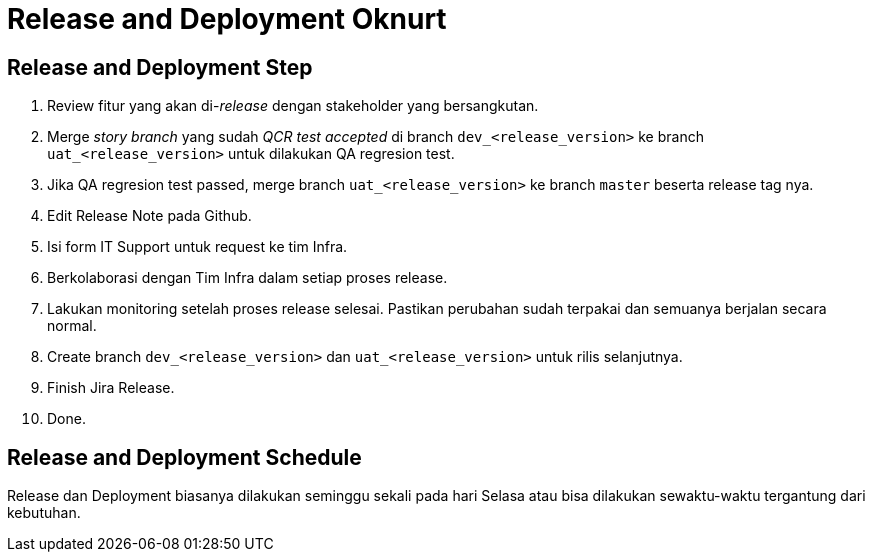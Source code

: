 = Release and Deployment Oknurt

==  Release and Deployment Step

1. Review fitur yang akan di-_release_ dengan stakeholder yang bersangkutan.
2. Merge _story branch_ yang sudah _QCR test accepted_ di branch `dev_<release_version>` ke branch `uat_<release_version>` untuk dilakukan QA regresion test.
3. Jika QA regresion test passed, merge branch `uat_<release_version>` ke branch `master` beserta release tag nya.
4. Edit Release Note pada Github.
5. Isi form IT Support untuk request ke tim Infra.
6. Berkolaborasi dengan Tim Infra dalam setiap proses release.
7. Lakukan monitoring setelah proses release selesai. Pastikan perubahan sudah terpakai dan semuanya berjalan secara normal.
8. Create branch `dev_<release_version>` dan `uat_<release_version>` untuk rilis selanjutnya.
9. Finish Jira Release.
10. Done.

==  Release and Deployment Schedule

Release dan Deployment biasanya dilakukan seminggu sekali pada hari Selasa atau bisa dilakukan sewaktu-waktu tergantung dari kebutuhan.